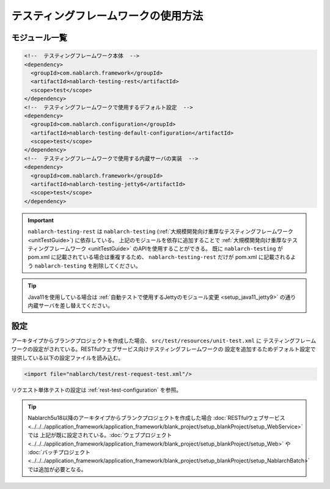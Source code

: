 ================================================
テスティングフレームワークの使用方法
================================================

モジュール一覧
--------------------------------------------------
.. code-block:: xml

    <!--  テスティングフレームワーク本体  -->
    <dependency>
      <groupId>com.nablarch.framework</groupId>
      <artifactId>nablarch-testing-rest</artifactId>
      <scope>test</scope>
    </dependency>
    <!--  テスティングフレームワークで使用するデフォルト設定  -->
    <dependency>
      <groupId>com.nablarch.configuration</groupId>
      <artifactId>nablarch-testing-default-configuration</artifactId>
      <scope>test</scope>
    </dependency>
    <!--  テスティングフレームワークで使用する内蔵サーバの実装  -->
    <dependency>
      <groupId>com.nablarch.framework</groupId>
      <artifactId>nablarch-testing-jetty6</artifactId>
      <scope>test</scope>
    </dependency>


.. important::
   ``nablarch-testing-rest`` は ``nablarch-testing`` (:ref:`大規模開発向け重厚なテスティングフレームワーク <unitTestGuide>`) に依存している。
   上記のモジュールを依存に追加することで :ref:`大規模開発向け重厚なテスティングフレームワーク <unitTestGuide>` のAPIを使用することができる。
   既に ``nablarch-testing`` が pom.xml に記載されている場合は重複するため、 ``nablarch-testing-rest`` だけが pom.xml に記載されるよう
   ``nablarch-testing`` を削除してください。

.. tip::
  Java11を使用している場合は :ref:`自動テストで使用するJettyのモジュール変更 <setup_java11_jetty9>` の通り
  内蔵サーバを差し替えてください。

設定
---------------

アーキタイプからブランクプロジェクトを作成した場合、 ``src/test/resources/unit-test.xml`` に
テスティングフレームワークの設定がされている。RESTfulウェブサービス向けテスティングフレームワークの
設定を追加するためデフォルト設定で提供している以下の設定ファイルを読み込む。

.. code-block:: xml

    <import file="nablarch/test/rest-request-test.xml"/>

リクエスト単体テストの設定は :ref:`rest-test-configuration` を参照。

.. tip::
  Nablarch5u18以降のアーキタイプからブランクプロジェクトを作成した場合
  :doc:`RESTfulウェブサービス <../../../application_framework/application_framework/blank_project/setup_blankProject/setup_WebService>` では
  上記が既に設定されている。:doc:`ウェブプロジェクト <../../../application_framework/application_framework/blank_project/setup_blankProject/setup_Web>` や
  :doc:`バッチプロジェクト <../../../application_framework/application_framework/blank_project/setup_blankProject/setup_NablarchBatch>` では追加が必要となる。
